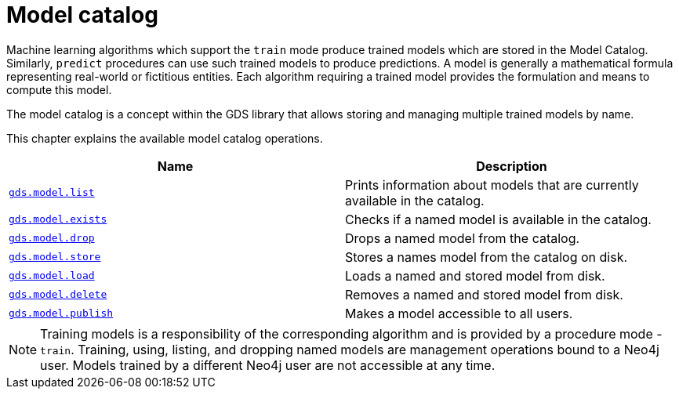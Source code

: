 [[model-catalog-ops]]
= Model catalog
:description: This section details the model catalog operations available to manage named trained models within the Neo4j Graph Data Science library.



Machine learning algorithms which support the `train` mode produce trained models which are stored in the Model Catalog.
Similarly, `predict` procedures can use such trained models to produce predictions.
A model is generally a mathematical formula representing real-world or fictitious entities.
Each algorithm requiring a trained model provides the formulation and means to compute this model.

The model catalog is a concept within the GDS library that allows storing and managing multiple trained models by name.


This chapter explains the available model catalog operations.

[[model-catalog-procs]]
[opts=header,cols="1m,1"]
|===
| Name                                                | Description
| xref:model-catalog/list.adoc[gds.model.list]         | Prints information about models that are currently available in the catalog.
| xref:model-catalog/exists.adoc[gds.model.exists]     | Checks if a named model is available in the catalog.
| xref:model-catalog/drop.adoc[gds.model.drop]         | Drops a named model from the catalog.
| xref:model-catalog/store.adoc[gds.model.store]      | Stores a names model from the catalog on disk.
| xref:model-catalog/store.adoc#catalog-model-load[gds.model.load]        | Loads a named and stored model from disk.
| xref:model-catalog/store.adoc#catalog-model-delete[gds.model.delete]    | Removes a named and stored model from disk.
| xref:model-catalog/publish.adoc[gds.model.publish]  | Makes a model accessible to all users.
|===

[NOTE]
====
Training models is a responsibility of the corresponding algorithm and is provided by a procedure mode - `train`.
Training, using, listing, and dropping named models are management operations bound to a Neo4j user.
Models trained by a different Neo4j user are not accessible at any time.
====
